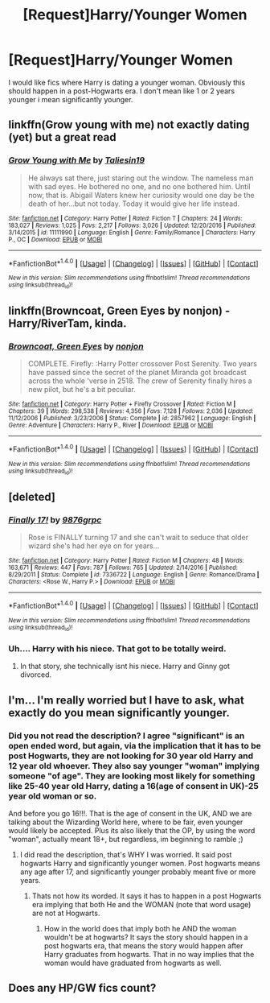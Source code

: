 #+TITLE: [Request]Harry/Younger Women

* [Request]Harry/Younger Women
:PROPERTIES:
:Score: 5
:DateUnix: 1493701086.0
:DateShort: 2017-May-02
:FlairText: Request
:END:
I would like fics where Harry is dating a younger woman. Obviously this should happen in a post-Hogwarts era. I don't mean like 1 or 2 years younger i mean significantly younger.


** linkffn(Grow young with me) not exactly dating (yet) but a great read
:PROPERTIES:
:Author: Notosk
:Score: 2
:DateUnix: 1493705346.0
:DateShort: 2017-May-02
:END:

*** [[http://www.fanfiction.net/s/11111990/1/][*/Grow Young with Me/*]] by [[https://www.fanfiction.net/u/997444/Taliesin19][/Taliesin19/]]

#+begin_quote
  He always sat there, just staring out the window. The nameless man with sad eyes. He bothered no one, and no one bothered him. Until now, that is. Abigail Waters knew her curiosity would one day be the death of her...but not today. Today it would give her life instead.
#+end_quote

^{/Site/: [[http://www.fanfiction.net/][fanfiction.net]] *|* /Category/: Harry Potter *|* /Rated/: Fiction T *|* /Chapters/: 24 *|* /Words/: 183,027 *|* /Reviews/: 1,025 *|* /Favs/: 2,217 *|* /Follows/: 3,026 *|* /Updated/: 12/20/2016 *|* /Published/: 3/14/2015 *|* /id/: 11111990 *|* /Language/: English *|* /Genre/: Family/Romance *|* /Characters/: Harry P., OC *|* /Download/: [[http://www.ff2ebook.com/old/ffn-bot/index.php?id=11111990&source=ff&filetype=epub][EPUB]] or [[http://www.ff2ebook.com/old/ffn-bot/index.php?id=11111990&source=ff&filetype=mobi][MOBI]]}

--------------

*FanfictionBot*^{1.4.0} *|* [[[https://github.com/tusing/reddit-ffn-bot/wiki/Usage][Usage]]] | [[[https://github.com/tusing/reddit-ffn-bot/wiki/Changelog][Changelog]]] | [[[https://github.com/tusing/reddit-ffn-bot/issues/][Issues]]] | [[[https://github.com/tusing/reddit-ffn-bot/][GitHub]]] | [[[https://www.reddit.com/message/compose?to=tusing][Contact]]]

^{/New in this version: Slim recommendations using/ ffnbot!slim! /Thread recommendations using/ linksub(thread_id)!}
:PROPERTIES:
:Author: FanfictionBot
:Score: 2
:DateUnix: 1493705362.0
:DateShort: 2017-May-02
:END:


** linkffn(Browncoat, Green Eyes by nonjon) - Harry/RiverTam, kinda.
:PROPERTIES:
:Author: wordhammer
:Score: 1
:DateUnix: 1493748051.0
:DateShort: 2017-May-02
:END:

*** [[http://www.fanfiction.net/s/2857962/1/][*/Browncoat, Green Eyes/*]] by [[https://www.fanfiction.net/u/649528/nonjon][/nonjon/]]

#+begin_quote
  COMPLETE. Firefly: :Harry Potter crossover Post Serenity. Two years have passed since the secret of the planet Miranda got broadcast across the whole 'verse in 2518. The crew of Serenity finally hires a new pilot, but he's a bit peculiar.
#+end_quote

^{/Site/: [[http://www.fanfiction.net/][fanfiction.net]] *|* /Category/: Harry Potter + Firefly Crossover *|* /Rated/: Fiction M *|* /Chapters/: 39 *|* /Words/: 298,538 *|* /Reviews/: 4,356 *|* /Favs/: 7,128 *|* /Follows/: 2,036 *|* /Updated/: 11/12/2006 *|* /Published/: 3/23/2006 *|* /Status/: Complete *|* /id/: 2857962 *|* /Language/: English *|* /Genre/: Adventure *|* /Characters/: Harry P., River *|* /Download/: [[http://www.ff2ebook.com/old/ffn-bot/index.php?id=2857962&source=ff&filetype=epub][EPUB]] or [[http://www.ff2ebook.com/old/ffn-bot/index.php?id=2857962&source=ff&filetype=mobi][MOBI]]}

--------------

*FanfictionBot*^{1.4.0} *|* [[[https://github.com/tusing/reddit-ffn-bot/wiki/Usage][Usage]]] | [[[https://github.com/tusing/reddit-ffn-bot/wiki/Changelog][Changelog]]] | [[[https://github.com/tusing/reddit-ffn-bot/issues/][Issues]]] | [[[https://github.com/tusing/reddit-ffn-bot/][GitHub]]] | [[[https://www.reddit.com/message/compose?to=tusing][Contact]]]

^{/New in this version: Slim recommendations using/ ffnbot!slim! /Thread recommendations using/ linksub(thread_id)!}
:PROPERTIES:
:Author: FanfictionBot
:Score: 1
:DateUnix: 1493748071.0
:DateShort: 2017-May-02
:END:


** [deleted]
:PROPERTIES:
:Score: 1
:DateUnix: 1493724612.0
:DateShort: 2017-May-02
:END:

*** [[http://www.fanfiction.net/s/7336722/1/][*/Finally 17!/*]] by [[https://www.fanfiction.net/u/2554216/9876grpc][/9876grpc/]]

#+begin_quote
  Rose is FINALLY turning 17 and she can't wait to seduce that older wizard she's had her eye on for years...
#+end_quote

^{/Site/: [[http://www.fanfiction.net/][fanfiction.net]] *|* /Category/: Harry Potter *|* /Rated/: Fiction M *|* /Chapters/: 48 *|* /Words/: 163,671 *|* /Reviews/: 447 *|* /Favs/: 787 *|* /Follows/: 765 *|* /Updated/: 2/14/2016 *|* /Published/: 8/29/2011 *|* /Status/: Complete *|* /id/: 7336722 *|* /Language/: English *|* /Genre/: Romance/Drama *|* /Characters/: <Rose W., Harry P.> *|* /Download/: [[http://www.ff2ebook.com/old/ffn-bot/index.php?id=7336722&source=ff&filetype=epub][EPUB]] or [[http://www.ff2ebook.com/old/ffn-bot/index.php?id=7336722&source=ff&filetype=mobi][MOBI]]}

--------------

*FanfictionBot*^{1.4.0} *|* [[[https://github.com/tusing/reddit-ffn-bot/wiki/Usage][Usage]]] | [[[https://github.com/tusing/reddit-ffn-bot/wiki/Changelog][Changelog]]] | [[[https://github.com/tusing/reddit-ffn-bot/issues/][Issues]]] | [[[https://github.com/tusing/reddit-ffn-bot/][GitHub]]] | [[[https://www.reddit.com/message/compose?to=tusing][Contact]]]

^{/New in this version: Slim recommendations using/ ffnbot!slim! /Thread recommendations using/ linksub(thread_id)!}
:PROPERTIES:
:Author: FanfictionBot
:Score: 1
:DateUnix: 1493724637.0
:DateShort: 2017-May-02
:END:


*** Uh.... Harry with his niece. That got to be totally weird.
:PROPERTIES:
:Author: Starboost3
:Score: 1
:DateUnix: 1493732807.0
:DateShort: 2017-May-02
:END:

**** In that story, she technically isnt his niece. Harry and Ginny got divorced.
:PROPERTIES:
:Author: hardproject
:Score: 1
:DateUnix: 1493748345.0
:DateShort: 2017-May-02
:END:


** I'm... I'm really worried but I have to ask, what exactly do you mean significantly younger.
:PROPERTIES:
:Author: Johnsmitish
:Score: 1
:DateUnix: 1493723769.0
:DateShort: 2017-May-02
:END:

*** Did you not read the description? I agree "significant" is an open ended word, but again, via the implication that it has to be post Hogwarts, they are not looking for 30 year old Harry and 12 year old whoever. They also say younger "woman" implying someone "of age". They are looking most likely for something like 25-40 year old Harry, dating a 16(age of consent in UK)-25 year old woman or so.

And before you go 16!!!. That is the age of consent in the UK, AND we are talking about the Wizarding World here, where to be fair, even younger would likely be accepted. Plus its also likely that the OP, by using the word "woman", actually meant 18+, but regardless, im beginning to ramble ;)
:PROPERTIES:
:Author: Noexit007
:Score: 1
:DateUnix: 1493763542.0
:DateShort: 2017-May-03
:END:

**** I did read the description, that's WHY I was worried. It said post hogwarts Harry and significantly younger women. Post hogwarts means any age after 17, and significantly younger probably meant five or more years.
:PROPERTIES:
:Author: Johnsmitish
:Score: 0
:DateUnix: 1493763691.0
:DateShort: 2017-May-03
:END:

***** Thats not how its worded. It says it has to happen in a post Hogwarts era implying that both He and the WOMAN (note that word usage) are not at Hogwarts.
:PROPERTIES:
:Author: Noexit007
:Score: 1
:DateUnix: 1493764230.0
:DateShort: 2017-May-03
:END:

****** How in the world does that imply both he AND the woman wouldn't be at hogwarts? It says the story should happen in a post hogwarts era, that means the story would happen after Harry graduates from hogwarts. That in no way implies that the woman would have graduated from hogwarts as well.
:PROPERTIES:
:Author: Johnsmitish
:Score: -1
:DateUnix: 1493764425.0
:DateShort: 2017-May-03
:END:


** Does any HP/GW fics count?
:PROPERTIES:
:Author: GriffonicTobias
:Score: 0
:DateUnix: 1493876978.0
:DateShort: 2017-May-04
:END:
